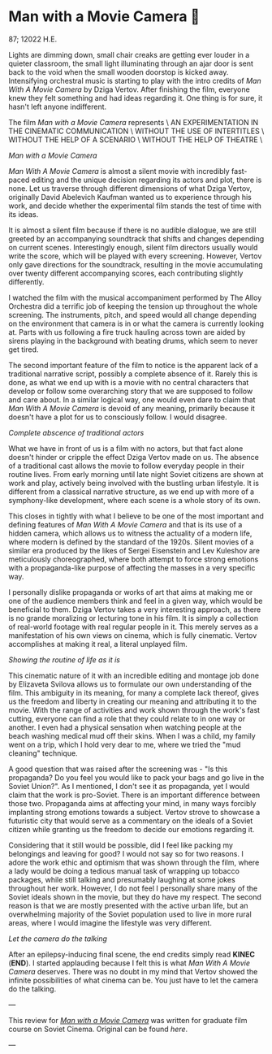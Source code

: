 * Man with a Movie Camera 🎥

87; 12022 H.E.

Lights are dimming down, small chair creaks are getting ever louder in a quieter
classroom, the small light illuminating through an ajar door is sent back to the
void when the small wooden doorstop is kicked away. Intensifying orchestral
music is starting to play with the intro credits of /Man With A Movie Camera/
by Dziga Vertov. After finishing the film, everyone knew they felt something and
had ideas regarding it. One thing is for sure, it hasn't left anyone
indifferent.

#+begin_center
The film /Man with a Movie Camera/ represents \
AN EXPERIMENTATION IN THE CINEMATIC COMMUNICATION \
WITHOUT THE USE OF INTERTITLES \
WITHOUT THE HELP OF A SCENARIO \
WITHOUT THE HELP OF THEATRE \
#+end_center

[[eye.webp][Man with a Movie Camera]]

/Man With A Movie Camera/ is almost a silent movie with incredibly fast-paced
editing and the unique decision regarding its actors and plot, there is
none. Let us traverse through different dimensions of what Dziga Vertov,
originally David Abelevich Kaufman wanted us to experience through his work,
and decide whether the experimental film stands the test of time with its
ideas.

It is almost a silent film because if there is no audible dialogue, we are
still greeted by an accompanying soundtrack that shifts and changes depending on
current scenes. Interestingly enough, silent film directors usually would write
the score, which will be played with every screening. However, Vertov only gave
directions for the soundtrack, resulting in the movie accumulating over
twenty different accompanying scores, each contributing slightly differently.

I watched the film with the musical accompaniment performed by The Alloy
Orchestra did a terrific job of keeping the tension up throughout the
whole screening. The instruments, pitch, and speed would all change depending on
the environment that camera is in or what the camera is currently looking
at. Parts with us following a fire truck hauling across town are aided by sirens
playing in the background with beating drums, which seem to never get tired.

The second important feature of the film to notice is the apparent lack of a
traditional narrative script, possibly a complete absence of it. Rarely this is
done, as what we end up with is a movie with no central characters that develop
or follow some overarching story that we are supposed to follow and care
about. In a similar logical way, one would even dare to claim that /Man With A
Movie Camera/ is devoid of any meaning, primarily because it doesn't have a plot
for us to consciously follow. I would disagree.

[[people.webp][Complete abscence of traditional actors]]

What we have in front of us is a film with no actors, but that fact alone
doesn't hinder or cripple the effect Dziga Vertov made on us. The absence of a
traditional cast allows the movie to follow everyday people in their routine
lives. From early morning until late night Soviet citizens are shown at work and
play, actively being involved with the bustling urban lifestyle. It is
different from a classical narrative structure, as we end up with more of a
symphony-like development, where each scene is a whole story of its own.

This closes in tightly with what I believe to be one of the most important and
defining features of /Man With A Movie Camera/ and that is its use of a hidden
camera, which allows us to witness the actuality of a modern life, where modern
is defined by the standard of the 1920s. Silent movies of a similar era produced by
the likes of Sergei Eisenstein and Lev Kuleshov are meticulously
choreographed, where both attempt to force strong emotions with a
propaganda-like purpose of affecting the masses in a very specific way.

I personally dislike propaganda or works of art that aims at making me or one of
the audience members think and feel in a given way, which would be beneficial
to them. Dziga Vertov takes a very interesting approach, as there is no grande
moralizing or lecturing tone in his film. It is simply a collection of
real-world footage with real regular people in it. This merely serves as a
manifestation of his own views on cinema, which is fully cinematic. Vertov
accomplishes at making it real, a literal unplayed film.

[[street.webp][Showing the routine of life as it is]]

This cinematic nature of it with an incredible editing and montage job done by
Elizaveta Svilova allows us to formulate our own understanding of the film. This
ambiguity in its meaning, for many a complete lack thereof, gives us the freedom
and liberty in creating our meaning and attributing it to the movie. With the
range of activities and work shown through the work's fast cutting, everyone can
find a role that they could relate to in one way or another. I even had a
physical sensation when watching people at the beach washing medical mud off
their skins. When I was a child, my family went on a trip, which I hold very
dear to me, where we tried the "mud cleaning" technique. 

A good question that was raised after the screening was - "Is this propaganda?
Do you feel you would like to pack your bags and go live in the Soviet
Union?". As I mentioned, I don't see it as propaganda, yet I would claim that
the work is pro-Soviet. There is an important difference between those
two. Propaganda aims at affecting your mind, in many ways forcibly implanting
strong emotions towards a subject. Vertov strove to showcase a futuristic city
that would serve as a commentary on the ideals of a Soviet citizen while
granting us the freedom to decide our emotions regarding it. 

Considering that it still would be possible, did I feel like packing my
belongings and leaving for good? I would not say so for two reasons. I adore the
work ethic and optimism that was shown through the film, where a lady would be
doing a tedious manual task of wrapping up tobacco packages, while still
talking and presumably laughing at some jokes throughout her work. However, I do
not feel I personally share many of the Soviet ideals shown in the movie, but
they do have my respect. The second reason is that we are mostly presented with the
active urban life, but an overwhelming majority of the Soviet population used to
live in more rural areas, where I would imagine the lifestyle was very
different.

[[camera.webp][Let the camera do the talking]]

After an epilepsy-inducing final scene, the end credits simply read *KINEC*
(*END*). I started applauding because I felt this is what /Man With A Movie Camera/
deserves. There was no doubt in my mind that Vertov showed the infinite
possibilities of what cinema can be. You just have to let the camera do the
talking.

---

This review for [[https://en.wikipedia.org/wiki/Man_with_a_Movie_Camera][/Man with a Movie Camera/]] was written for graduate film course
on Soviet Cinema. Original can be found [[slav723_paper1.pdf][here]].

---
